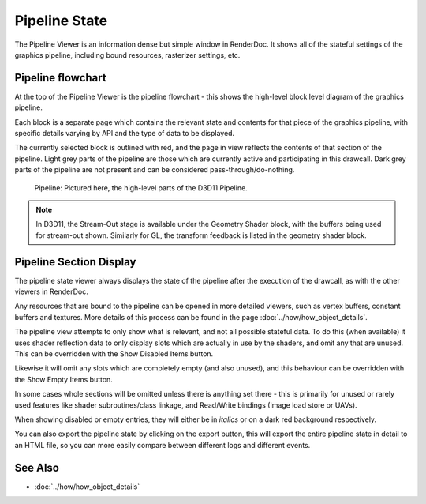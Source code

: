 Pipeline State
==============

The Pipeline Viewer is an information dense but simple window in RenderDoc. It shows all of the stateful settings of the graphics pipeline, including bound resources, rasterizer settings, etc.

Pipeline flowchart
------------------

At the top of the Pipeline Viewer is the pipeline flowchart - this shows the high-level block level diagram of the graphics pipeline.

Each block is a separate page which contains the relevant state and contents for that piece of the graphics pipeline, with specific details varying by API and the type of data to be displayed.

The currently selected block is outlined with red, and the page in view reflects the contents of that section of the pipeline. Light grey parts of the pipeline are those which are currently active and participating in this drawcall. Dark grey parts of the pipeline are not present and can be considered pass-through/do-nothing.

.. figure:: ../images/PipelineBar.png

	Pipeline: Pictured here, the high-level parts of the D3D11 Pipeline.

.. note::

	In D3D11, the Stream-Out stage is available under the Geometry Shader block, with the buffers being used for stream-out shown. Similarly for GL, the transform feedback is listed in the geometry shader block.

Pipeline Section Display
------------------------

The pipeline state viewer always displays the state of the pipeline after the execution of the drawcall, as with the other viewers in RenderDoc.

Any resources that are bound to the pipeline can be opened in more detailed viewers, such as vertex buffers, constant buffers and textures. More details of this process can be found in the page :doc:`../how/how_object_details`.

.. |page_white_delete| image:: ../images/page_white_delete.png
.. |page_white_database| image:: ../images/page_white_database.png

The pipeline view attempts to only show what is relevant, and not all possible stateful data. To do this (when available) it uses shader reflection data to only display slots which are actually in use by the shaders, and omit any that are unused. This can be overridden with the Show Disabled Items |page_white_delete| button.

Likewise it will omit any slots which are completely empty (and also unused), and this behaviour can be overridden with the Show Empty Items |page_white_database| button.

In some cases whole sections will be omitted unless there is anything set there - this is primarily for unused or rarely used features like shader subroutines/class linkage, and Read/Write bindings (Image load store or UAVs).

When showing disabled or empty entries, they will either be in *italics* or on a dark red background respectively.

.. |save| image:: ../images/save.png

You can also export the pipeline state by clicking on the |save| export button, this will export the entire pipeline state in detail to an HTML file, so you can more easily compare between different logs and different events.

See Also
--------

* :doc:`../how/how_object_details`
